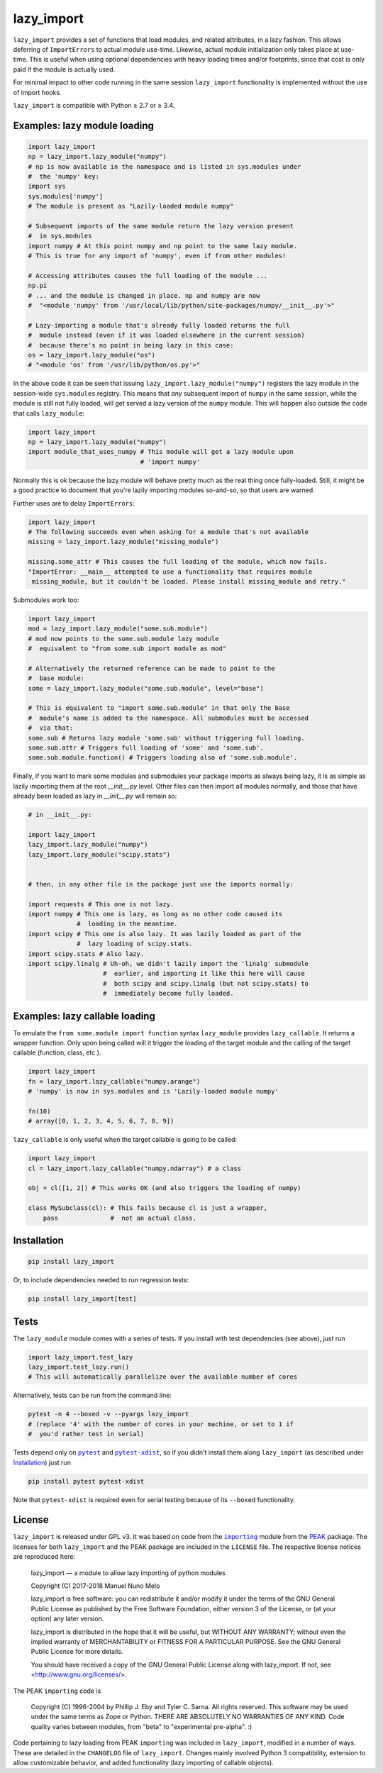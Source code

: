 lazy_import
===========

|Build Status|

``lazy_import`` provides a set of functions that load modules, and related
attributes, in a lazy fashion. This allows deferring of ``ImportErrors`` to
actual module use-time. Likewise, actual module initialization only takes place
at use-time. This is useful when using optional dependencies with heavy loading
times and/or footprints, since that cost is only paid if the module is actually
used.

For minimal impact to other code running in the same session ``lazy_import``
functionality is implemented without the use of import hooks.

``lazy_import`` is compatible with Python ≥ 2.7 or ≥ 3.4.

Examples: lazy module loading
-----------------------------

.. code:: python

    import lazy_import
    np = lazy_import.lazy_module("numpy")
    # np is now available in the namespace and is listed in sys.modules under
    #  the 'numpy' key:
    import sys
    sys.modules['numpy']
    # The module is present as "Lazily-loaded module numpy"

    # Subsequent imports of the same module return the lazy version present
    #  in sys.modules
    import numpy # At this point numpy and np point to the same lazy module.
    # This is true for any import of 'numpy', even if from other modules!

    # Accessing attributes causes the full loading of the module ...
    np.pi
    # ... and the module is changed in place. np and numpy are now 
    #  "<module 'numpy' from '/usr/local/lib/python/site-packages/numpy/__init__.py'>"

    # Lazy-importing a module that's already fully loaded returns the full
    #  module instead (even if it was loaded elsewhere in the current session)
    #  because there's no point in being lazy in this case:
    os = lazy_import.lazy_module("os")
    # "<module 'os' from '/usr/lib/python/os.py'>"

In the above code it can be seen that issuing
``lazy_import.lazy_module("numpy")`` registers the lazy module in the
session-wide ``sys.modules`` registry. This means that *any* subsequent import
of ``numpy`` in the same session, while the module is still not fully loaded,
will get served a lazy version of the ``numpy`` module. This will happen also
outside the code that calls ``lazy_module``:

.. code:: python

    import lazy_import
    np = lazy_import.lazy_module("numpy")
    import module_that_uses_numpy # This module will get a lazy module upon
                                  # 'import numpy'

Normally this is ok because the lazy module will behave pretty much as the real
thing once fully-loaded. Still, it might be a good practice to document that
you're lazily importing modules so-and-so, so that users are warned.

Further uses are to delay ``ImportErrors``:

.. code:: python

    import lazy_import
    # The following succeeds even when asking for a module that's not available
    missing = lazy_import.lazy_module("missing_module")

    missing.some_attr # This causes the full loading of the module, which now fails.
    "ImportError: __main__ attempted to use a functionality that requires module
     missing_module, but it couldn't be loaded. Please install missing_module and retry."


Submodules work too:

.. code:: python

    import lazy_import
    mod = lazy_import.lazy_module("some.sub.module")
    # mod now points to the some.sub.module lazy module
    #  equivalent to "from some.sub import module as mod"

    # Alternatively the returned reference can be made to point to the
    #  base module:
    some = lazy_import.lazy_module("some.sub.module", level="base")

    # This is equivalent to "import some.sub.module" in that only the base
    #  module's name is added to the namespace. All submodules must be accessed
    #  via that:
    some.sub # Returns lazy module 'some.sub' without triggering full loading.
    some.sub.attr # Triggers full loading of 'some' and 'some.sub'.
    some.sub.module.function() # Triggers loading also of 'some.sub.module'.


Finally, if you want to mark some modules and submodules your package imports
as always being lazy, it is as simple as lazily importing them at the root
`__init__.py` level. Other files can then import all modules normally, and
those that have already been loaded as lazy in `__init__.py` will remain so:

.. code:: python

    # in __init__.py:

    import lazy_import
    lazy_import.lazy_module("numpy")
    lazy_import.lazy_module("scipy.stats")


    # then, in any other file in the package just use the imports normally:

    import requests # This one is not lazy.
    import numpy # This one is lazy, as long as no other code caused its
                 #  loading in the meantime.
    import scipy # This one is also lazy. It was lazily loaded as part of the
                 #  lazy loading of scipy.stats.
    import scipy.stats # Also lazy.
    import scipy.linalg # Uh-oh, we didn't lazily import the 'linalg' submodule
                        #  earlier, and importing it like this here will cause
                        #  both scipy and scipy.linalg (but not scipy.stats) to
                        #  immediately become fully loaded.


Examples: lazy callable loading
-------------------------------

To emulate the ``from some.module import function`` syntax ``lazy_module``
provides ``lazy_callable``. It returns a wrapper function. Only upon being
called will it trigger the loading of the target module and the calling of the
target callable (function, class, etc.).

.. code:: python

    import lazy_import
    fn = lazy_import.lazy_callable("numpy.arange")
    # 'numpy' is now in sys.modules and is 'Lazily-loaded module numpy'

    fn(10)
    # array([0, 1, 2, 3, 4, 5, 6, 7, 8, 9])

``lazy_callable`` is only useful when the target callable is going to be called:

.. code:: python

    import lazy_import
    cl = lazy_import.lazy_callable("numpy.ndarray") # a class

    obj = cl([1, 2]) # This works OK (and also triggers the loading of numpy)

    class MySubclass(cl): # This fails because cl is just a wrapper,
        pass              #  not an actual class.


Installation
------------

.. code:: bash

    pip install lazy_import

Or, to include dependencies needed to run regression tests:

.. code:: bash

    pip install lazy_import[test]

Tests
-----

The ``lazy_module`` module comes with a series of tests. If you install with
test dependencies (see above), just run

.. code:: python

    import lazy_import.test_lazy
    lazy_import.test_lazy.run()
    # This will automatically parallelize over the available number of cores

Alternatively, tests can be run from the command line:

.. code:: bash

    pytest -n 4 --boxed -v --pyargs lazy_import
    # (replace '4' with the number of cores in your machine, or set to 1 if
    #  you'd rather test in serial)

Tests depend only on |pytest|_ and |pytest-xdist|_, so if you didn't install
them along ``lazy_import`` (as described under `Installation`_) just run

.. code:: bash

    pip install pytest pytest-xdist

Note that ``pytest-xdist`` is required even for serial testing because of its
``--boxed`` functionality.

License
-------

``lazy_import`` is released under GPL v3. It was based on code from the
|importing|_ module from the PEAK_ package. The licenses for both
``lazy_import`` and the PEAK package are included in the ``LICENSE`` file. The
respective license notices are reproduced here:

  lazy_import — a module to allow lazy importing of python modules

  Copyright (C) 2017-2018 Manuel Nuno Melo 

  lazy_import is free software: you can redistribute it and/or modify
  it under the terms of the GNU General Public License as published by
  the Free Software Foundation, either version 3 of the License, or
  (at your option) any later version.

  lazy_import is distributed in the hope that it will be useful,
  but WITHOUT ANY WARRANTY; without even the implied warranty of
  MERCHANTABILITY or FITNESS FOR A PARTICULAR PURPOSE.  See the
  GNU General Public License for more details.

  You should have received a copy of the GNU General Public License
  along with lazy_import.  If not, see <http://www.gnu.org/licenses/>.


The PEAK ``importing`` code is

  Copyright (C) 1996-2004 by Phillip J. Eby and Tyler C. Sarna.
  All rights reserved.  This software may be used under the same terms
  as Zope or Python.  THERE ARE ABSOLUTELY NO WARRANTIES OF ANY KIND.
  Code quality varies between modules, from "beta" to "experimental
  pre-alpha".  :)

Code pertaining to lazy loading from PEAK ``importing`` was included in
``lazy_import``, modified in a number of ways. These are detailed in the
``CHANGELOG`` file of ``lazy_import``. Changes mainly involved Python 3
compatibility, extension to allow customizable behavior, and added
functionality (lazy importing of callable objects).


.. |Build Status| image:: https://api.travis-ci.org/mnmelo/lazy_import.svg
   :target: https://travis-ci.org/mnmelo/lazy_import

.. |importing| replace:: ``importing``
.. |pytest| replace:: ``pytest``
.. |pytest-xdist| replace:: ``pytest-xdist``

.. _importing: http://peak.telecommunity.com/DevCenter/Importing
.. _PEAK: http://peak.telecommunity.com/DevCenter/FrontPage
.. _pytest: https://docs.pytest.org/en/latest/
.. _pytest-xdist: https://pypi.python.org/pypi/pytest-xdist


